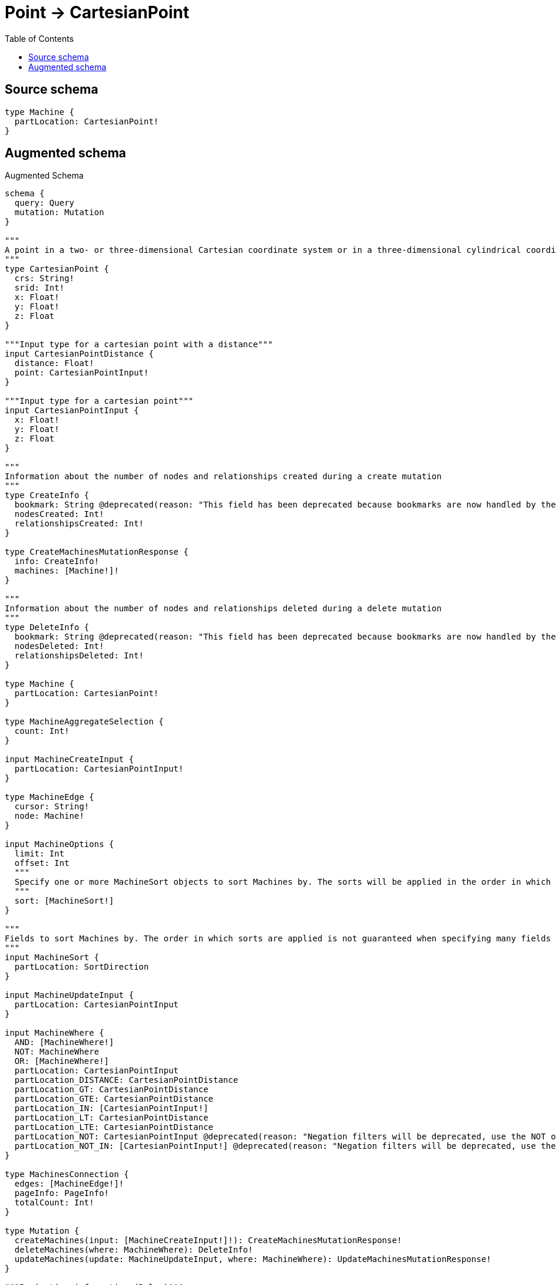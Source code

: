 :toc:

= Point -> CartesianPoint

== Source schema

[source,graphql,schema=true]
----
type Machine {
  partLocation: CartesianPoint!
}
----

== Augmented schema

.Augmented Schema
[source,graphql]
----
schema {
  query: Query
  mutation: Mutation
}

"""
A point in a two- or three-dimensional Cartesian coordinate system or in a three-dimensional cylindrical coordinate system. For more information, see https://neo4j.com/docs/graphql/4/type-definitions/types/spatial/#cartesian-point
"""
type CartesianPoint {
  crs: String!
  srid: Int!
  x: Float!
  y: Float!
  z: Float
}

"""Input type for a cartesian point with a distance"""
input CartesianPointDistance {
  distance: Float!
  point: CartesianPointInput!
}

"""Input type for a cartesian point"""
input CartesianPointInput {
  x: Float!
  y: Float!
  z: Float
}

"""
Information about the number of nodes and relationships created during a create mutation
"""
type CreateInfo {
  bookmark: String @deprecated(reason: "This field has been deprecated because bookmarks are now handled by the driver.")
  nodesCreated: Int!
  relationshipsCreated: Int!
}

type CreateMachinesMutationResponse {
  info: CreateInfo!
  machines: [Machine!]!
}

"""
Information about the number of nodes and relationships deleted during a delete mutation
"""
type DeleteInfo {
  bookmark: String @deprecated(reason: "This field has been deprecated because bookmarks are now handled by the driver.")
  nodesDeleted: Int!
  relationshipsDeleted: Int!
}

type Machine {
  partLocation: CartesianPoint!
}

type MachineAggregateSelection {
  count: Int!
}

input MachineCreateInput {
  partLocation: CartesianPointInput!
}

type MachineEdge {
  cursor: String!
  node: Machine!
}

input MachineOptions {
  limit: Int
  offset: Int
  """
  Specify one or more MachineSort objects to sort Machines by. The sorts will be applied in the order in which they are arranged in the array.
  """
  sort: [MachineSort!]
}

"""
Fields to sort Machines by. The order in which sorts are applied is not guaranteed when specifying many fields in one MachineSort object.
"""
input MachineSort {
  partLocation: SortDirection
}

input MachineUpdateInput {
  partLocation: CartesianPointInput
}

input MachineWhere {
  AND: [MachineWhere!]
  NOT: MachineWhere
  OR: [MachineWhere!]
  partLocation: CartesianPointInput
  partLocation_DISTANCE: CartesianPointDistance
  partLocation_GT: CartesianPointDistance
  partLocation_GTE: CartesianPointDistance
  partLocation_IN: [CartesianPointInput!]
  partLocation_LT: CartesianPointDistance
  partLocation_LTE: CartesianPointDistance
  partLocation_NOT: CartesianPointInput @deprecated(reason: "Negation filters will be deprecated, use the NOT operator to achieve the same behavior")
  partLocation_NOT_IN: [CartesianPointInput!] @deprecated(reason: "Negation filters will be deprecated, use the NOT operator to achieve the same behavior")
}

type MachinesConnection {
  edges: [MachineEdge!]!
  pageInfo: PageInfo!
  totalCount: Int!
}

type Mutation {
  createMachines(input: [MachineCreateInput!]!): CreateMachinesMutationResponse!
  deleteMachines(where: MachineWhere): DeleteInfo!
  updateMachines(update: MachineUpdateInput, where: MachineWhere): UpdateMachinesMutationResponse!
}

"""Pagination information (Relay)"""
type PageInfo {
  endCursor: String
  hasNextPage: Boolean!
  hasPreviousPage: Boolean!
  startCursor: String
}

type Query {
  machines(options: MachineOptions, where: MachineWhere): [Machine!]!
  machinesAggregate(where: MachineWhere): MachineAggregateSelection!
  machinesConnection(after: String, first: Int, sort: [MachineSort], where: MachineWhere): MachinesConnection!
}

"""An enum for sorting in either ascending or descending order."""
enum SortDirection {
  """Sort by field values in ascending order."""
  ASC
  """Sort by field values in descending order."""
  DESC
}

"""
Information about the number of nodes and relationships created and deleted during an update mutation
"""
type UpdateInfo {
  bookmark: String @deprecated(reason: "This field has been deprecated because bookmarks are now handled by the driver.")
  nodesCreated: Int!
  nodesDeleted: Int!
  relationshipsCreated: Int!
  relationshipsDeleted: Int!
}

type UpdateMachinesMutationResponse {
  info: UpdateInfo!
  machines: [Machine!]!
}
----

'''
